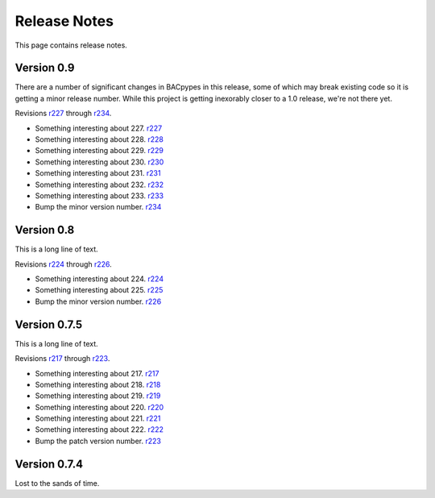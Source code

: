 .. BACpypes release notes

Release Notes
=============

This page contains release notes.

Version 0.9
-----------

There are a number of significant changes in BACpypes in this release, some of which
may break existing code so it is getting a minor release number.  While this project
is getting inexorably closer to a 1.0 release, we're not there yet.

Revisions `r227 <http://sourceforge.net/p/bacpypes/code/227>`_
through `r234 <http://sourceforge.net/p/bacpypes/code/234>`_.

* Something interesting about 227.
  `r227 <http://sourceforge.net/p/bacpypes/code/227>`_

* Something interesting about 228.
  `r228 <http://sourceforge.net/p/bacpypes/code/228>`_

* Something interesting about 229.
  `r229 <http://sourceforge.net/p/bacpypes/code/229>`_

* Something interesting about 230.
  `r230 <http://sourceforge.net/p/bacpypes/code/230>`_

* Something interesting about 231.
  `r231 <http://sourceforge.net/p/bacpypes/code/231>`_

* Something interesting about 232.
  `r232 <http://sourceforge.net/p/bacpypes/code/232>`_

* Something interesting about 233.
  `r233 <http://sourceforge.net/p/bacpypes/code/233>`_

* Bump the minor version number.
  `r234 <http://sourceforge.net/p/bacpypes/code/234>`_

Version 0.8
-----------

This is a long line of text.

Revisions `r224 <http://sourceforge.net/p/bacpypes/code/224>`_
through `r226 <http://sourceforge.net/p/bacpypes/code/226>`_.

* Something interesting about 224.
  `r224 <http://sourceforge.net/p/bacpypes/code/224>`_

* Something interesting about 225.
  `r225 <http://sourceforge.net/p/bacpypes/code/225>`_

* Bump the minor version number.
  `r226 <http://sourceforge.net/p/bacpypes/code/226>`_


Version 0.7.5
-------------

This is a long line of text.

Revisions `r217 <http://sourceforge.net/p/bacpypes/code/217>`_
through `r223 <http://sourceforge.net/p/bacpypes/code/223>`_.

* Something interesting about 217.
  `r217 <http://sourceforge.net/p/bacpypes/code/217>`_

* Something interesting about 218.
  `r218 <http://sourceforge.net/p/bacpypes/code/218>`_

* Something interesting about 219.
  `r219 <http://sourceforge.net/p/bacpypes/code/219>`_

* Something interesting about 220.
  `r220 <http://sourceforge.net/p/bacpypes/code/220>`_

* Something interesting about 221.
  `r221 <http://sourceforge.net/p/bacpypes/code/221>`_

* Something interesting about 222.
  `r222 <http://sourceforge.net/p/bacpypes/code/222>`_

* Bump the patch version number.
  `r223 <http://sourceforge.net/p/bacpypes/code/223>`_

Version 0.7.4
-------------

Lost to the sands of time.

